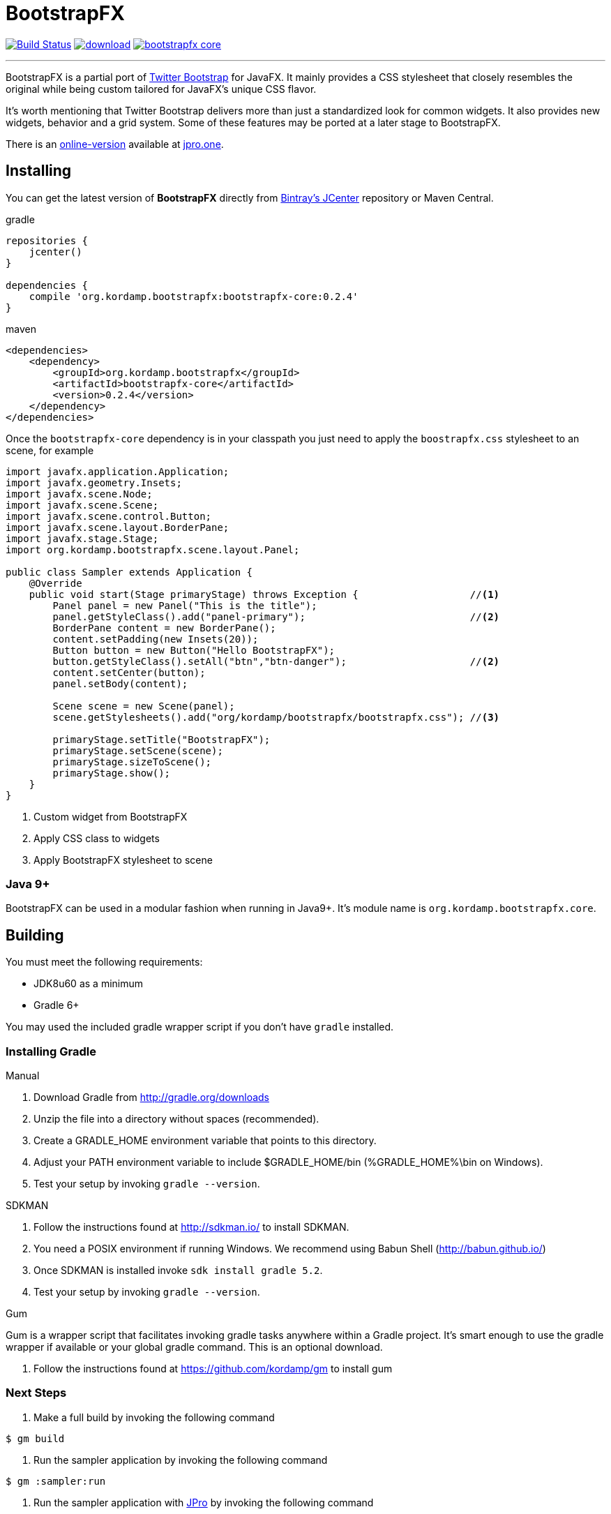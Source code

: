 = BootstrapFX
:linkattrs:
:project-owner:   kordamp
:project-repo:    maven
:project-name:    bootstrapfx
:project-group:   org.kordamp.bootstrapfx
:project-version: 0.2.4

image:https://github.com/{project-owner}/{project-name}/workflows/Build/badge.svg["Build Status", link="https://github.com/{project-owner}/{project-name}/actions"]
image:https://api.bintray.com/packages/{project-owner}/{project-repo}/{project-name}-core/images/download.svg[link="https://bintray.com/{project-owner}/{project-repo}/{project-name}-core/_latestVersion"]
image:https://img.shields.io/maven-central/v/{project-group}/{project-name}-core.svg?label=maven[link="https://search.maven.org/#search|ga|1|{project-group}"]

---

BootstrapFX is a partial port of link:http://getbootstrap.com/[Twitter Bootstrap] for JavaFX. It mainly provides a CSS
stylesheet that closely resembles the original while being custom tailored for JavaFX's unique CSS flavor.

It's worth mentioning that Twitter Bootstrap delivers more than just a standardized look for common widgets. It also
provides new widgets, behavior and a grid system. Some of these features may be ported at a later stage to BootstrapFX.

There is an link:https://demos.jpro.one/bootstrapfx.html[online-version] available at link:https://www.jpro.one/[jpro.one].

== Installing

You can get the latest version of **BootstrapFX** directly from link:https://bintray.com[Bintray's JCenter] repository or Maven Central.

[source,groovy]
[subs="attributes"]
.gradle
----
repositories {
    jcenter()
}

dependencies {
    compile '{project-group}:{project-name}-core:{project-version}'
}
----

[source,xml]
[subs="attributes,verbatim"]
.maven
----
<dependencies>
    <dependency>
        <groupId>{project-group}</groupId>
        <artifactId>{project-name}-core</artifactId>
        <version>{project-version}</version>
    </dependency>
</dependencies>
----

Once the `bootstrapfx-core` dependency is in your classpath you just need to apply the `boostrapfx.css` stylesheet to
an scene, for example

[source,java]
----
import javafx.application.Application;
import javafx.geometry.Insets;
import javafx.scene.Node;
import javafx.scene.Scene;
import javafx.scene.control.Button;
import javafx.scene.layout.BorderPane;
import javafx.stage.Stage;
import org.kordamp.bootstrapfx.scene.layout.Panel;

public class Sampler extends Application {
    @Override
    public void start(Stage primaryStage) throws Exception {                   //<1>
        Panel panel = new Panel("This is the title");
        panel.getStyleClass().add("panel-primary");                            //<2>
        BorderPane content = new BorderPane();
        content.setPadding(new Insets(20));
        Button button = new Button("Hello BootstrapFX");
        button.getStyleClass().setAll("btn","btn-danger");                     //<2>
        content.setCenter(button);
        panel.setBody(content);

        Scene scene = new Scene(panel);
        scene.getStylesheets().add("org/kordamp/bootstrapfx/bootstrapfx.css"); //<3>

        primaryStage.setTitle("BootstrapFX");
        primaryStage.setScene(scene);
        primaryStage.sizeToScene();
        primaryStage.show();
    }
}
----
<1> Custom widget from BootstrapFX
<2> Apply CSS class to widgets
<3> Apply BootstrapFX stylesheet to scene

=== Java 9+

BootstrapFX can be used in a modular fashion when running in Java9+. It's module name is `{project-group}.core`.

== Building

You must meet the following requirements:

 * JDK8u60 as a minimum
 * Gradle 6+

You may used the included gradle wrapper script if you don't have `gradle` installed.

=== Installing Gradle

.Manual

 . Download Gradle from http://gradle.org/downloads
 . Unzip the file into a directory without spaces (recommended).
 . Create a GRADLE_HOME environment variable that points to this directory.
 . Adjust your PATH environment variable to include $GRADLE_HOME/bin (%GRADLE_HOME%\bin on Windows).
 . Test your setup by invoking `gradle --version`.

.SDKMAN

 . Follow the instructions found at http://sdkman.io/ to install SDKMAN.
 . You need a POSIX environment if running Windows. We recommend using Babun Shell (http://babun.github.io/)
 . Once SDKMAN is installed invoke `sdk install gradle 5.2`.
 . Test your setup by invoking `gradle --version`.

.Gum

Gum is a wrapper script that facilitates invoking gradle tasks anywhere within a Gradle project. It's smart enough
to use the gradle wrapper if available or your global gradle command. This is an optional download.

 . Follow the instructions found at https://github.com/kordamp/gm to install gum

=== Next Steps

 . Make a full build by invoking the following command
[source]
----
$ gm build
----
 . Run the sampler application by invoking the following command
[source]
----
$ gm :sampler:run
----
 . Run the sampler application with link:https://www.jpro.one/[JPro] by invoking the following command
[source]
----
$ gm :sampler-jpro:jproRun
----

== Supported CSS Classes

=== Text

 * b, strong
 * i, em, italic, dfn
 * small
 * code, kbd, pre, samp
 * h1, h2, h3, h4, h5, h6
 * lead
 * p
 * text-mute
 * text-primary, text-success, text-info, text-warning, text-danger
 * bg-primary, bg-success, bg-info, bg-warning, bg-danger

=== Buttons

 * btn
 * btn-default, btn-primary, btn-success, btn-info, btn-warning, btn-danger
 * btn-lg, btn-sm, btn-xs

=== SplitMenu Buttons

 * split-menu-btn
 * split-menu-btn-default, split-menu-btn-primary, split-menu-btn-success, split-menu-btn-info, split-menu-btn-warning, split-menu-btn-danger
 * split-menu-btn-lg, split-menu-btn-sm, split-menu-btn-xs

=== Labels

 * lbl
 * lbl-default, lbl-primary, lbl-success, lbl-info, lbl-warning, lbl-danger

=== Panels

 * panel
 * panel-default, panel-primary, panel-success, panel-info, panel-warning, panel-danger
 * panel-heading
 * panel-title
 * panel-body
 * panel-footer

=== Alerts

 * alert
 * alert-success, alert-info, alert-warning, alert-danger

=== Groups

 * btn-group-horizontal
 * btn-group-vertical

*NOTE:* all elements inside the vertical button group must have the same width.

=== Progress Bars

 * progress-bar-primary
 * progress-bar-success
 * progress-bar-info
 * progress-bar-warning
 * progress-bar-danger

=== Tooltips

 * tooltip-primary
 * tooltip-success
 * tooltip-info
 * tooltip-warning
 * tooltip-danger

=== Miscellaneous

 * badge

== Screenshots

image::images/buttons.png[]

image::images/labels.png[]

image::images/alerts.png[]

image::images/panels.png[]

image::images/splitmenu-buttons.png[]

== Changelog

.0.2.4

 * The `bootstrapfx.css` file has been moved to `org/kordamp/bootstrapfx/bootstrapfx.css`.

.0.2.3

 * Added `progress-bar` variants
 * Added `tooltip` variants
 * Tweaked menu items and menus

.0.2.2

 * Add `Automatic-Module-Name` to JAR manifest

.0.2.1

 * POM updates

.0.2.0

 * SplitMenu Button support
 * Button group support
 * `lead` on Text

.0.1.0

 * First release
